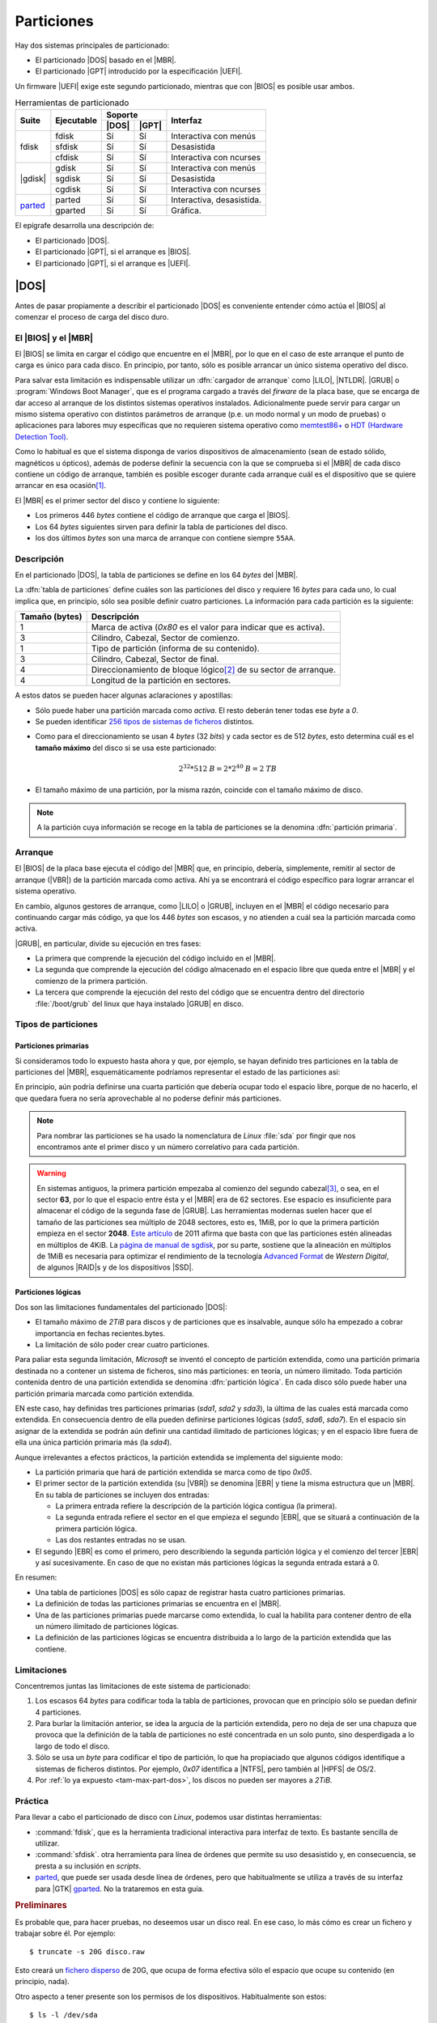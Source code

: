 ***********
Particiones
***********
Hay dos sistemas principales de particionado:

- El particionado |DOS| basado en el |MBR|.
- El particionado |GPT| introducido por la especificación |UEFI|.

Un firmware |UEFI| exige este segundo particionado, mientras que con |BIOS| es
posible usar ambos.

.. table:: Herramientas de particionado
   :class: herr-part

   +---------+------------+---------------+------------------------------+
   | Suite   | Ejecutable | Soporte       | Interfaz                     |
   |         |            +-------+-------+                              |
   |         |            | |DOS| | |GPT| |                              |
   +=========+============+=======+=======+==============================+
   | fdisk   | fdisk      |  Sí   |  Sí   | Interactiva con menús        |
   |         +------------+-------+-------+------------------------------+
   |         | sfdisk     |  Sí   |  Sí   | Desasistida                  |
   |         +------------+-------+-------+------------------------------+
   |         | cfdisk     |  Sí   |  Sí   | Interactiva con ncurses      |
   +---------+------------+-------+-------+------------------------------+
   | |gdisk| | gdisk      |  Sí   |  Sí   | Interactiva con menús        |
   |         +------------+-------+-------+------------------------------+
   |         | sgdisk     |  Sí   |  Sí   | Desasistida                  |
   |         +------------+-------+-------+------------------------------+
   |         | cgdisk     |  Sí   |  Sí   | Interactiva con ncurses      |
   +---------+------------+-------+-------+------------------------------+
   | parted_ | parted     |  Sí   |  Sí   | Interactiva, desasistida.    |
   |         +------------+-------+-------+------------------------------+
   |         | gparted    |  Sí   |  Sí   | Gráfica.                     |
   +---------+------------+-------+-------+------------------------------+

El epígrafe desarrolla una descripción de:

* El particionado |DOS|.
* El particionado |GPT|, si el arranque es |BIOS|.
* El particionado |GPT|, si el arranque es |UEFI|.

|DOS|
*****
Antes de pasar propiamente a describir el particionado |DOS| es conveniente
entender cómo actúa el |BIOS| al comenzar el proceso de carga del disco duro.

El |BIOS| y el |MBR|
====================
El |BIOS| se limita en cargar el código que encuentre en el |MBR|, por lo que
en el caso de este arranque el punto de carga es único para cada disco. En
principio, por tanto, sólo es posible arrancar un único sistema operativo del
disco.

Para salvar esta limitación es indispensable utilizar un :dfn:`cargador de
arranque` como |LILO|, |NTLDR|. |GRUB| o :program:`Windows Boot Manager`, que es
el programa cargado a través del *firware* de la placa base, que se encarga de
dar acceso al arranque de los distintos sistemas operativos instalados.
Adicionalmente puede servir para cargar un mismo sistema operativo con
distintos parámetros de arranque (p.e. un modo normal y un modo de pruebas) o
aplicaciones para labores muy específicas que no requieren sistema operativo
como `memtest86+ <https://www.memtest.org/>`_ o `HDT (Hardware Detection Tool)
<https://wiki.syslinux.org/wiki/index.php?title=Hdt_(Hardware_Detection_Tool)>`_.

Como lo habitual es que el sistema disponga de varios dispositivos de
almacenamiento (sean de estado sólido, magnéticos u ópticos), además de poderse
definir la secuencia con la que se comprueba si el |MBR| de cada disco contiene
un código de arranque, también es posible escoger durante cada arranque cuál es
el dispositivo que se quiere arrancar en esa ocasión\ [#]_.

El |MBR| es el primer sector del disco y contiene lo siguiente:

.. image:: files/mbr.png

- Los primeros 446 *bytes* contiene el código de arranque que carga el |BIOS|.
- Los 64 *bytes* siguientes sirven para definir la tabla de particiones del disco.
- los dos últimos *bytes* son una marca de arranque con contiene siempre 
  ``55AA``.

Descripción
===========
En el particionado |DOS|, la tabla de particiones se define en los 64 *bytes*
del |MBR|.

La :dfn:`tabla de particiones` define cuáles son las particiones del disco y
requiere 16 *bytes* para cada uno, lo cual implica que, en principio, sólo sea
posible definir cuatro particiones. La información para cada partición es la
siguiente:

.. table::
   :class: info-part-dos

   =============== =================================================================
   Tamaño (bytes)  Descripción
   =============== =================================================================
   1               Marca de activa (*0x80* es el valor para indicar que es activa).
   3               Cilindro, Cabezal, Sector de comienzo.
   1               Tipo de partición (informa de su contenido).
   3               Cilindro, Cabezal, Sector de final.
   4               Direccionamiento de bloque lógico\ [#]_ de su sector de arranque.
   4               Longitud de la partición en sectores.
   =============== =================================================================

A estos datos se pueden hacer algunas aclaraciones y apostillas:

* Sólo puede haber una partición marcada como *activa*. El resto deberán tener
  todas ese *byte* a *0*.
* Se pueden identificar `256 tipos de sistemas de ficheros
  <https://en.wikipedia.org/wiki/Partition_type#List_of_partition_IDs>`_ distintos.

.. _tam-max-part-dos:

* Como para el direccionamiento se usan 4 *bytes* (32 *bits*) y cada sector es
  de 512 *bytes*, esto determina cuál es el **tamaño máximo** del disco si se usa
  este particionado:

  .. math::

     2^{32}*512 \mathit{B} = 2*2^{40} \mathit{B} =2 \mathit{TB}

* El tamaño máximo de una partición, por la misma razón, coincide con el tamaño
  máximo de disco.

.. note:: A la partición cuya información se recoge en la tabla de
   particiones se la denomina :dfn:`partición primaria`.

Arranque
========
El |BIOS| de la placa base ejecuta el código del |MBR| que, en principio,
debería, simplemente, remitir al sector de arranque (|VBR|) de la partición
marcada como activa. Ahí ya se encontrará el código específico para lograr
arrancar el sistema operativo.

En cambio, algunos gestores de arranque, como |LILO| o |GRUB|, incluyen en el
|MBR| el código necesario para continuando cargar más código, ya que los 446
*bytes* son escasos, y no atienden a cuál sea la partición marcada como activa.

|GRUB|, en particular, divide su ejecución en tres fases:

- La primera que comprende la ejecución del código incluido en el |MBR|.
- La segunda que comprende la ejecución del código almacenado en el espacio
  libre que queda entre el |MBR| y el comienzo de la primera partición.
- La tercera que comprende la ejecución del resto del código que se encuentra
  dentro del directorio :file:`/boot/grub` del linux que haya instalado |GRUB|
  en disco.

Tipos de particiones
====================
Particiones primarias
---------------------
Si consideramos todo lo expuesto hasta ahora y que, por ejemplo, se hayan
definido tres particiones en la tabla de particiones del |MBR|, esquemáticamente
podríamos representar el estado de las particiones así:

.. image:: files/particiones-pri-dos.png

En principio, aún podría definirse una cuarta partición que debería ocupar todo el
espacio libre, porque de no hacerlo, el que quedara fuera no sería aprovechable
al no poderse definir más particiones.

.. note:: Para nombrar las particiones se ha usado la nomenclatura de *Linux*
   :file:`sda` por fingir que nos encontramos ante el primer disco y un número
   correlativo para cada partición.

.. warning:: En sistemas antiguos, la primera partición empezaba al comienzo del
   segundo cabezal\ [#]_, o sea, en el sector **63**, por lo que el espacio
   entre ésta y el |MBR| era de 62 sectores. Ese espacio es insuficiente para
   almacenar el código de la segunda fase de |GRUB|. Las herramientas modernas
   suelen hacer que el tamaño de las particiones sea múltiplo de 2048 sectores,
   esto es, 1MiB, por lo que la primera partición empieza en el sector **2048**.
   `Este artículo <http://jdebp.eu./FGA/disc-partition-alignment.html>`_ de
   2011 afirma que basta con que las particiones estén alineadas en
   múltiplos de 4KiB. La `página de manual de sgdisk
   <https://linux.die.net/man/8/sgdisk>`_, por su parte, sostiene que la
   alineación en múltiplos de 1MiB es necesaria para optimizar el rendimiento
   de la tecnología `Advanced Format <https://en.wikipedia.org/wiki/Advanced_Format>`_
   de *Western Digital*, de algunos |RAID|\ s y de los dispositivos |SSD|.

Particiones lógicas
-------------------
Dos son las limitaciones fundamentales del particionado |DOS|:

+ El tamaño máximo de *2TiB* para discos y de particiones que es insalvable,
  aunque sólo ha empezado a cobrar importancia en fechas recientes.bytes.
+ La limitación de sólo poder crear cuatro particiones.

Para paliar esta segunda limitación, *Microsoft* se inventó el concepto de
partición extendida, como una partición primaria destinada no a contener un
sistema de ficheros, sino más particiones: en teoría, un número ilimitado. Toda
partición contenida dentro de una partición extendida se denomina
:dfn:`partición lógica`. En cada disco sólo puede haber una partición primaria
marcada como partición extendida.

.. image:: files/particiones-ext-dos.png

EN este caso, hay definidas tres particiones primarias (*sda1*, *sda2* y
*sda3*), la última de las cuales está marcada como extendida. En consecuencia
dentro de ella pueden definirse particiones lógicas (*sda5*, *sda6*, *sda7*). En
el espacio sin asignar de la extendida se podrán aún definir una cantidad
ilimitado de particiones lógicas; y en el espacio libre fuera de ella una única
partición primaria más (la *sda4*).

Aunque irrelevantes a efectos prácticos, la partición extendida se implementa
del siguiente modo:

- La partición primaria que hará de partición extendida se marca como de tipo
  *0x05*.

- El primer sector de la partición extendida (su |VBR|) se denomina |EBR| y
  tiene la misma estructura que un |MBR|. En su tabla de particiones se incluyen
  dos entradas:

  + La primera entrada refiere la descripción de la partición lógica contigua
    (la primera).
  + La segunda entrada refiere el sector en el que empieza el segundo |EBR|, que
    se situará a continuación de la primera partición lógica.
  + Las dos restantes entradas no se usan.

- El segundo |EBR| es como el primero, pero describiendo la segunda partición
  lógica y el comienzo del tercer |EBR| y así sucesivamente. En caso de que no
  existan más particiones lógicas la segunda entrada estará a 0.

.. image:: files/part-ext-ebr.png

En resumen:

- Una tabla de particiones |DOS| es sólo capaz de registrar hasta cuatro
  particiones primarias.
- La definición de todas las particiones primarias se encuentra en el |MBR|.
- Una de las particiones primarias puede marcarse como extendida, lo cual la
  habilita para contener dentro de ella un número ilimitado de particiones
  lógicas.
- La definición de las particiones lógicas se encuentra distribuida a lo largo
  de la partición extendida que las contiene.

Limitaciones
============
Concentremos juntas las limitaciones de este sistema de particionado:

#. Los escasos 64 *bytes* para codificar toda la tabla de particiones, provocan
   que en principio sólo se puedan definir 4 particiones.
#. Para burlar la limitación anterior, se idea la argucia de la partición
   extendida, pero no deja de ser una chapuza que provoca que la definición de la
   tabla de particiones no esté concentrada en un solo punto, sino desperdigada a
   lo largo de todo el disco.
#. Sólo se usa un *byte* para codificar el tipo de partición, lo que ha
   propiaciado que algunos códigos identifique a sistemas de ficheros distintos.
   Por ejemplo, *0x07* identifica a |NTFS|, pero también al |HPFS| de OS/2.
#. Por :ref:`lo ya expuesto <tam-max-part-dos>`, los discos no pueden ser
   mayores a *2TiB*.

Práctica
========
Para llevar a cabo el particionado de disco con *Linux*, podemos usar distintas
herramientas:

* :command:`fdisk`, que es la herramienta tradicional interactiva para interfaz
  de texto. Es bastante sencilla de utilizar.
* :command:`sfdisk`. otra herramienta para línea de órdenes que permite su uso
  desasistido y, en consecuencia, se presta a su inclusión en *scripts*.
* parted_, que puede ser usada desde línea de órdenes, pero que habitualmente
  se utiliza a través de su interfaz para |GTK| gparted_. No la trataremos en
  esta guía.

.. rubric:: Preliminares

Es probable que, para hacer pruebas, no deseemos usar un disco real. En ese
caso, lo más cómo es crear un fichero y trabajar sobre él. Por ejemplo::

   $ truncate -s 20G disco.raw

Esto creará un `fichero disperso
<https://es.wikipedia.org/wiki/Archivo_disperso>`_ de 20G, que ocupa de forma
efectiva sólo el espacio que ocupe su contenido (en principio, nada).

Otro aspecto a tener presente son los permisos de los dispositivos.
Habitualmente son estos::

   $ ls -l /dev/sda
   brw-rw---- 1 root disk 8, 0 nov 17 11:49 /dev/sda

En consecuencia, sólo el administrador o un usuario que pertenezca al grupo
*disk* será capaz de leer y escribir directamente sobre ellos.

.. warning:: Para ilustrar el uso de las órdenes usaremos un usuario sin
   privilegios y el fichero creado anteriormente y no un dispositivo de
   almacenamiento. Tenga presente que lo habitual es usar :file:`/dev/sda`,
   :file:`/dev/sdb`, etc. y que esta labor la lleve a cabo directamente el
   administrador.

.. rubric:: Consulta

.. note:: Las herramientas son también válidas, aunque utilicemos particionado
   |GPT|.

Antes de manipular los dispositivos, es útil saber qué herramientas de consulta
tenemos para conocer cómo se encuentra dividido el disco. Es preciso, además,
hacer una aclaración: el sistema carga las particiones en memoria y procura
actualizarlas cuando se produce un cambio. En ocasiones, esta actualización no
se produce, bien porque el sistema es incapaz de hacerla, bien porque se ha
llevado a cabo de una manera poco ortodoxa, como por ejemplo, copiando con
:ref:`dd <dd>` el |MBR| de otro disco.

La primera de ellas es, simplemente, consultar cuáles son las particiones
registradas en el fichero :file:`/proc/particions`::

   $ cat /proc/particions
   major minor  #blocks  name

      8        0  117220824 sda
      8        1      32098 sda1
      8        2   62109696 sda2
      8        3          1 sda3
      8        5   20971520 sda5
      8        6    2097152 sda6
      8        7   32006616 sda7
      8       16  976762584 sdb
      8       17  976759808 sdb1

La consulta puede llevarla a cabo cualquier usuario y muestra las particiones
físicas (no los volúmenes lógicos) registrados por el sistema.

.. _lsblk:
.. index:: lsblk

Una alternativa es :command:`lsblk` que muestra más información e incluye
volúmenes lógicos y el punto de montaje, en caso de que su sistema de ficheros
esté montado::

   $ /sbin/lsblk /dev/sda
   NAME              MAJ:MIN RM   SIZE RO TYPE MOUNTPOINT
   sda                 8:0    0 111,8G  0 disk 
   ├─sda1              8:1    0  31,4M  0 part /boot/grub
   ├─sda2              8:2    0  59,2G  0 part 
   ├─sda3              8:3    0     1K  0 part 
   ├─sda5              8:5    0    20G  0 part /
   ├─sda6              8:6    0     2G  0 part [SWAP]
   └─sda7              8:7    0  30,5G  0 part /home

.. _blkid:
.. index:: blkid

También puede usarse, aunque como administrador, :command:`blkid` que sirve para
obtener más información de los sistemas de ficheros de cada división::

   # blkid /dev/sda*
   /dev/sda: PTUUID="b94dda9b" PTTYPE="dos"
   /dev/sda1: LABEL="GRUB" UUID="0bdcc04e-e267-4aa4-b8ec-1bea18e83f87" TYPE="ext4" PARTUUID="b94dda9b-01"
   /dev/sda2: UUID="B0007B1D007AEA2C" TYPE="ntfs" PARTUUID="b94dda9b-02"
   /dev/sda3: PTTYPE="dos" PARTUUID="b94dda9b-03"
   /dev/sda5: LABEL="BASE" UUID="38c84f19-da83-4132-9c0c-e8dbd0763d7c" TYPE="ext4" PARTUUID="b94dda9b-05"
   /dev/sda6: UUID="4b34fe7e-f7fb-4fd5-8e64-49d0d7f9418a" TYPE="swap" PARTUUID="b94dda9b-06"
   /dev/sda7: LABEL="HOME" UUID="2bee799a-740b-4106-90ad-d9a155d85afe" TYPE="ext4" PARTUUID="b94dda9b-07"

Si no se especifican las divisiones, mostrará todos. La orden, además, permite
filtrar por valores y manipular la salida. Por ejemplo, la orden::

   # blkid -t TYPE=ext4 -s LABEL -o value /dev/sda*
   GRUB
   BASE
   HOME

muestra de los dispositivos formateados en *ext4*, el valor de su etiqueta.
Consulte la página del manual para más información.

.. _blockdev:
.. index:: blockdev

Complementaria de las anteriores es :command:`blockdev`::

   # blockdev --report /dev/sda*
   RO    RA   SSZ   BSZ   PrimerSec           Tam.   Dispo.
   rw   256   512  4096          0    120034123776   /dev/sda
   rw   256   512  1024         63        32868864   /dev/sda1
   rw   256   512  4096      65536     63600328704   /dev/sda2
   rw   256   512  1024  124286974            1024   /dev/sda3
   rw   256   512  4096  124286976     21474836480   /dev/sda5
   rw   256   512  4096  166232064      2147483648   /dev/sda6
   rw   256   512  4096  170428416     32774774784   /dev/sda7

que, como la anterior, permite definir la salida. Por ejemplo::

   # blockdev --getsize64 /dev/sda
   120034123776

devuelve el tamaño del disco en *bytes*. También es útil para forzar al kernel
a releer la tabla de particiones del dispositivo::

   # blockdev --rereadpt /dev/sda

La última posibilidad es usar las herramientas de manipulación de la tabla de
particiones (:ref:`fdisk <fdisk>` o :ref:`gdisk <gdisk.i>`) para leerla:

.. code-block:: console
   :emphasize-lines: 7, 12

   # fdisk -l /dev/sda
   Disco /dev/sda: 111,81 GiB, 120034123776 bytes, 234441648 sectores
   Modelo de disco: Intenso  SSD Sat
   Unidades: sectores de 1 * 512 = 512 bytes
   Tamaño de sector (lógico/físico): 512 bytes / 512 bytes
   Tamaño de E/S (mínimo/óptimo): 512 bytes / 512 bytes
   Tipo de etiqueta de disco: dos
   Identificador del disco: 0xb94dda9b

   Disposit.  Inicio  Comienzo     Final  Sectores Tamaño Id Tipo
   /dev/sda1                63     64259     64197  31,4M 83 Linux
   /dev/sda2  *          65536 124284927 124219392  59,2G  7 HPFS/NTFS/exFAT
   /dev/sda3         124286974 234441647 110154674  52,5G  5 Extendida
   /dev/sda5         124286976 166230015  41943040    20G 83 Linux
   /dev/sda6         166232064 170426367   4194304     2G 82 Linux swap / Solaris
   /dev/sda7         170428416 234441647  64013232  30,5G 83 Linux

con la que podemos comprobar que :file:`sda` utliza particionado |DOS|.

.. _fdisk:
.. index:: fdisk

.. rubric:: fdisk

:command:`fdisk` es la orden tradicional para el particionado de discos. Es
interactiva y exige que el usuario vaya escogiendo qué acción en la que quiere
hacer. Pese a ello, se puede consultar directamente la tabla de particiones sin
entrar en su entorno::

   $ /sbin/fdisk -l disco.raw
   Disco disco.raw: 20 GiB, 21474836480 bytes, 41943040 sectores
   Unidades: sectores de 1 * 512 = 512 bytes
   Tamaño de sector (lógico/físico): 512 bytes / 512 bytes
   Tamaño de E/S (mínimo/óptimo): 512 bytes / 512 bytes

Nuestro disco (disco-fichero, en realidad) está completamente vacío, por lo que
no dispone siquiera de una tabla de particiones.

Para manipular las particiones (crearlas en este caso) basta con indicar el
disco sobre el que se quiere actuar::

   $ /sbin/fdisk disco.raw
   [...]
   Orden (m para obtener ayuda):

El uso es bastante sencillo, ya que es totalmente guiado. Creemos una única
partición que ocupe todo el disco:

.. raw:: html

   <script id="asciicast-89vbH0bhb6NmVsoh7ctooVxIO"
   src="https://asciinema.org/a/89vbH0bhb6NmVsoh7ctooVxIO.js" async></script>

.. _sfdisk:
.. index:: sfdisk

.. rubric:: sfdisk

A diferencia de la orden anterior, :command:`sfdisk` se usa directamente
incorporando argumentos en línea o pasando la tabla de particiones por la
entrada estándar. Para consultar la tabla de particiones, se utiliza la misma
sintaxis que :ref:`fdisk <fdisk>`::

   $ /sbin/sfdisk -l disco.raw

La forma más sencilla de crear una tabla de particiones es copiar una ya
existente de otro disco::

   # sfdisk -d /dev/sda | sfdisk /dev/sdb

Es posible también crear una tabla *ex novo*. Para ello basta con saber que se
puede incluir líneas iniciales que indican las características del particionado
y líneas posteriores que definen cada partición. Las iniciales tienen el formato
"campo: valor"; y las siguientes, cuatro campos separados por espacios o comas:

.. code-block:: none

   sector_inicial,tamaño_en_sectores,codigo_tipo_ficheros,[*|-]

El valor predeterminado para el sector inicial es utilizar el primer sector
disponible; el del tamaño, ocupar el máximo posible; el valor para el tipo, "L"
(un alias para partición tipo linux); y el valor para activa, que no lo sea. Por
ejemplo::

   $ /sbin/sfdisk disco.raw <<EOF
   label: dos
   ,$((32*1024**2/512)),L,*
   ,,E
   ,$((2*1024**3/512)),7
   ,$((1*1024**3/512)),82
   ,,L
   EOF

Lo que hemos hecho es:

* Generar una primera partición de 32MB de tipo *Linux* que es la activa. Como
  la alinación es de 1MB y no se ha especificado el sector inicial, este será el
  2048, que deja justamente 1MB antes.
* A continuación se crea una partición extendida ("E" es un alias para el código
  correspondiente) que ocupa el resto del disco.
* Lo siguiente es una partición lógica de 2GB de tipo NTFS.

  .. note:: Para saber cuáles son los códigos de los tipos de partición puede
     hacerse::

      $ /sbin/sfdisk -TXdos

* Una partición de 1GB para swap.
* Una partición que *Linux* que ocupa el resto de la extendida (o sea, el resto
  del disco).

La salida de la orden nos debería mostrar las particiones resultantes.

Además, de crear tablas completas, podemos modificar la ya existente gracias a
la opción :kbd:`-N`. Por ejemplo, la orden::

   $ echo ",,L,-" | /sbin/sfdisk -N1 disco.raw

deja todo como está, pero desctivando la partición. También es posible añadir
más particiones usando como argumento de :kbd:`-N` índices de particiones que no
existan.

.. note:: Como las últimas versiones de las órdenes :command:`*fdisk` soportan
   particionado |GPT|, :command:`sfdisk` puede usarse también para crear una
   tabla de particiones de este tipo::

      $ /sbin/sfdisk disco.raw <<EOF
      label: gpt
      ,$((50*1024**2/512)),U,
      ,$((2*1024**3/512)),L,
      ,$((1*1024**3/512)),0657FD6D-A4AB-43C4-84E5-0933C84B4F4F,
      ,,EBD0A0A2-B9E5-4433-87C0-68B6B72699C7,
      EOF
   
   Ciertamente los códigos en particiones |GPT| son bastante complicados. No
   daremos más explicaciones porque aún no hemos discutido cómo son estas
   particiones.

|GPT|
*****
.. note:: En realidad, las particiones son particiones |GUID| y |GPT| es
   acrónimo para referirse a la tabla de particiones: *GUID Partition Table*. En
   el texto, se usa *incorrectamente* en ocasiones el término |GPT|.

Las particiones |GUID| se idearon para el firmware |UEFI|, aunque dada su versatilidad es posible usarlas aun cuando la placa base utilice |BIOS|. Haremos
primero una descripción de este sistema de particionado y veremos después como aplicarlo tanto a |BIOS| como a |UEFI|.

Descripción
===========
El particionado |GPT| lo compone:

* Un |MBR|, en principio, de mera protección, ya que no se utiliza en |UEFI|,
  pero que se reserva por si un usuario maneja una herramienta de particionado
  sin soporte para particiones |GUID|. La zona correspondiente al sector de
  arranque no se usa, y la parte dedicada a la tabla de particiones |DOS| define
  una única partición de tipo *0xEE* (esto es, |GPT|) que ocupa todo el disco.
  Esta información no tiene ninguna utilidad, pero pone en sobreaviso al
  usuario: si usa una herramienta que ignora |GPT|, tal herramienta no verá un
  |MBR| con basura (código incomprensible) sino un tabla de particiones para él
  válida.  Esto evita que nos sugiera crear un |MBR| válido e impide que el
  usuario inconscientemente se cargue un particionado ya hecho.

* El segundo sector compone la cabecera |GPT| en la que se inscribe un
  identificador único para el disco, el número de particiones definidas y
  algunos otros datos más.

* Los siguientes sectores se dedican a guardar la información sobre cada partición
  a razón de cuatro particiones por cada sector. En consecuencia, la definición
  de cada partición ocupa 128 *bytes*. Como mínimo se establece que la tabla de
  particiones ocupe 16KiB, lo que significa que pueden almacenarse al menos
  :math:`16*2*4 = 128` particiones. No obstante, la tabla puede hacerse mayor,
  en caso de que sean necesarias más particiones. En consecuencia, no hay límite
  en el número de particiones y deja de tener sentido la distinción entre
  particiones primarias y lógicas, ya que todas están definidas en la tabla de
  particiones.

  La definición de cada partición es la siguiente:

  .. table::
     :class: part-gpt

     =============== ==================================
     Tamaño (bytes)   Descripción
     =============== ==================================
     16              Tipo de partición |GUID|.
     16              GUID único de partición.
     8               |LBA| del primer sector.
     8               |LBA| del último sector.
     8               Indicadores.
     72              Nombre de la partición (|UTF|-16).
     =============== ==================================

* La estructura se copia también al final del disco para que exista redundancia.

* La primera partición empezará en aquel sector que determine la alineación.
  Como las herramientas suelen establecerla en 1MiB, la primera partición
  habitualmente empieza en el sector *2048*.

.. image:: files/gpt.png

|BIOS|
======
Para que este particionado funcione con |BIOS| es necesario que el |MBR|
contenga el código de arranque, lo cual es posible gracias a que |UEFI| tiene la
prevención de no usar ese primer sector. En consecuencia, un gestor de arranque
como |GRUB| será capaz de gestionar un particionado |GPT| con un firmware
|BIOS|. El *quid* del asunto está, básicamente, en la segunda fase del gestor:
en particionado |DOS| se instala en el espacio entre el |MBR| y la primera
partición; pero en este caso, aunque puede haber ese espacio según sea la
alineación, se debe definir una partición |GUID| específica que recibe el nombre
de "BIOS Boot Partition" cuyo identificador en las herramientas suele ser
*0xEF02*.

.. note:: Forzar la alineación en las particiones se hace para mejorar el
   rendimiento en las operaciones de lectura y escritura. Como esta partición
   sólo se lee al arrancar el ordenador y rara vez se escribe, es una buena
   argucia, forzar la herramienta de particionado para que se salte la
   alineación predefinida al crear esta partición y situarla entre el final
   de la |GPT| y el comienzo de la primera (segunda) partición sí alineada
   (sector 2048). Esta será la estrategia que sigamos en esta guía.

En consecuencia, podemos definir una |GPT| así:

.. image:: files/part-gpt-bios.png

donde :file:`sda1` es una partición "BIOS Boot Partition" entre el final de la
|GPT| y el comienzo de la segunda partición, a partir de la cuál sí alinearemos
siguiendo el criterio predeterminado de la herramienta (1MiB).

|UEFI|
======
Esta *firmware* no utiliza el |MBR|, sino que, como es capaz de entender el
particionado y algunos sistemas de ficheros, busca los arranques en una
partición de tipo |EFI| (código *0xEF00*) que ha debido de ser creada para ese
fin y formateada como |FAT|.

La especificación establece que en dicha partición debe existir un directorio
llamado :file:`/EFI` dentro del cual cada sistema operativo instalado cree un
directorio con ficheros necesarios para llevar a cabo su propio arranque:

.. code-block:: none

   /
   +-- EFI/
   |    +-- NvVars
   |    +-- debian/
   |    +-- Windows/
   |    +-- etc.
   |
   +-- NvVars

De este modo, los arranques de los distintos sistemas operativos pueden
coexistir sin problemas. Hay, además, un fichero llamado :file:`NvVars` que
indica el orden en que debe intentarse arrancar estos sistemas, con lo que
definir cuál es el sistema de arranque predeterminado se reduce a hacer que sea
el primero de la lista. Es probable que el entorno de configuración de la |UEFI|
permita la edición gráfico de este fichero;  y, en cualquier caso, la *shell* de
|UEFI| también lo permitirá a través del comando :command:`bcfg`. Además, la
|UEFI| también dispondrá de un menú para escoger el arranque que incluirá como
entradas no los dispositivos de almacenamiento, como hace |BIOS|, sino todos los
arranques encontrandos en todas las particiones |EFI| de todos los
dispositivos.

Dadas las posibilidades que ofrece |UEFI|, podríamos prescindir del gestor de
arranque\ [#]_ incluso aun cuando disposiéramos de varios sistemas operativos en
un único dispositivo. Sin embargo, un gestor de arranque como |GRUB| puede
seguir usando: basta con que se instale como unos de los posibles arranques y
que sitúe como el primero de la lista de :file:`NvVars`.

.. seealso:: La wiki de Archlinux tiene un muy completo `artículo sobre UEFI
   <https://wiki.archlinux.org/index.php/Unified_Extensible_Firmware_Interface_(Espa%C3%B1ol)>`_.

.. image:: files/part-gpt-uefi.png

.. _gdisk.i:

Práctica
========
Para manejar |GPT| usaremos las herramientas de las suite :program:`gdisk`,
aunque desde hace un tiempo las de la suite :program:`fdisk` también son
compatibles.

.. index:: gdisk

.. rubric:: gdisk

La herramienta es prácticamente clónica de :ref:`fdisk <fdisk>`, aunque incluye
algunas posibilidades más para |GPT| en las opciones avanzadas.

.. index:: sgdisk

.. rubric:: sgdisk

El programa permite la creación y manipulación de tablas de particiones
utilizando argumentos en la línea de órdenes, por lo que su filosofia es la
misma que la de :ref:`sfdisk <sfdisk>`. Pese a ello, tiene una sintaxis
totalmente distinta.

.. https://wiki.archlinux.org/index.php/Arch_boot_process_(Espa%C3%B1ol)
   https://askubuntu.com/questions/500359/efi-boot-partition-and-biosgrub-partition/501360#501360
   https://www.slivermetal.org/2016/09/18/how-to-create-an-hybrid-uefi-gpt-bios-gptmbr-boot-usb-disk/
   https://wiki.archlinux.org/index.php/EFI_system_partition_(Espa%C3%B1ol)

.. rubric:: Notas al pie

.. [#] Bien es cierto que, esto último, sólo en |BIOS| más modernas. En
   ordenadores muy, muy antiguos la única posibilidad de cambiar el dispositivo
   de arranque es redefinir la secuencia.
.. [#] EL direccionamiento de bloque lógico (|LBA| por sus siglas en ingles)
   consiste simplemente en asignarle un índice consecutivo a cada sector del
   disco, empezando por 0.
.. [#] El direccionamiento en los discos antiguos era |CHS| y cada cabezal
   contenía 63 sectores, por lo que el primer sector del segunda cabezal es el
   **63** (se empieza a numerar en **0**). Échele un ojo si tiene curiosidad
   a `este artículo de la Wikipedia
   <https://es.wikipedia.org/wiki/Unidad_de_disco_duro#Estructura_f%C3%ADsica>`_.
.. [#] Para que un kernel de linux pueda arrancarse directamente es necesario
   que se compilase con la opción `EFIstub
   <https://wiki.archlinux.org/index.php/EFISTUB>`_.

.. |UEFI| replace:: :abbr:`UEFI (Unified Extensible Firmware Interface)`
.. |EFI| replace:: :abbr:`EFI (Extensible Firmware Interface)`
.. |DOS| replace:: :abbr:`DOS (Disk Operating System)`
.. |GPT| replace:: :abbr:`GPT (GUID Partition Table)`
.. |BIOS| replace:: :abbr:`BIOS (Basic I/O System)`
.. |MBR| replace:: :abbr:`MBR (Master Boot Record)`
.. |GRUB| replace:: :abbr:`GRUB (GRand Unified Bootloader)`
.. |NTLDR| replace:: :abbr:`NTLDR (NT Loader)`
.. |LILO| replace:: :abbr:`LILO (LInux LOader)`
.. |LBA| replace:: :abbr:`LBA (Logical Block Addressing)`
.. |VBR| replace:: :abbr:`VBR (Volume Boot Record)`
.. |CHS| replace:: :abbr:`CHS (Cylinder-Head-Sector)`
.. |EBR| replace:: :abbr:`EBR (Entended Boot Record)`
.. |GTK| replace:: :abbr:`GTK (Gimp ToolKit)`
.. |gdisk| replace:: :ref:`gdisk <gdisk.i>`
.. |GUID| replace:: :abbr:`GUID (Globally Unique Identifier)`
.. |HPFS| replace:: :abbr:`HPFS (High Performance File System)`
.. |NTFS| replace:: :abbr:`NTFS (NT File System)`
.. |UTF| replace:: :abbr:`UTF (Unicode Transformation Format)`
.. |FAT| replace:: :abbr:`FAT (File Allocation Table)`
.. |SSD| replace:: :abbr:`SSD (Solid-State Drive)`
.. |RAID| replace:: :abbr:`RAID (Redundant Array of Independent Disks)`

.. _parted: https://www.gnu.org/software/parted/manual/parted.html
.. _gparted: https://gparted.org/
.. _gdisk: http://www.rodsbooks.com/gdisk
